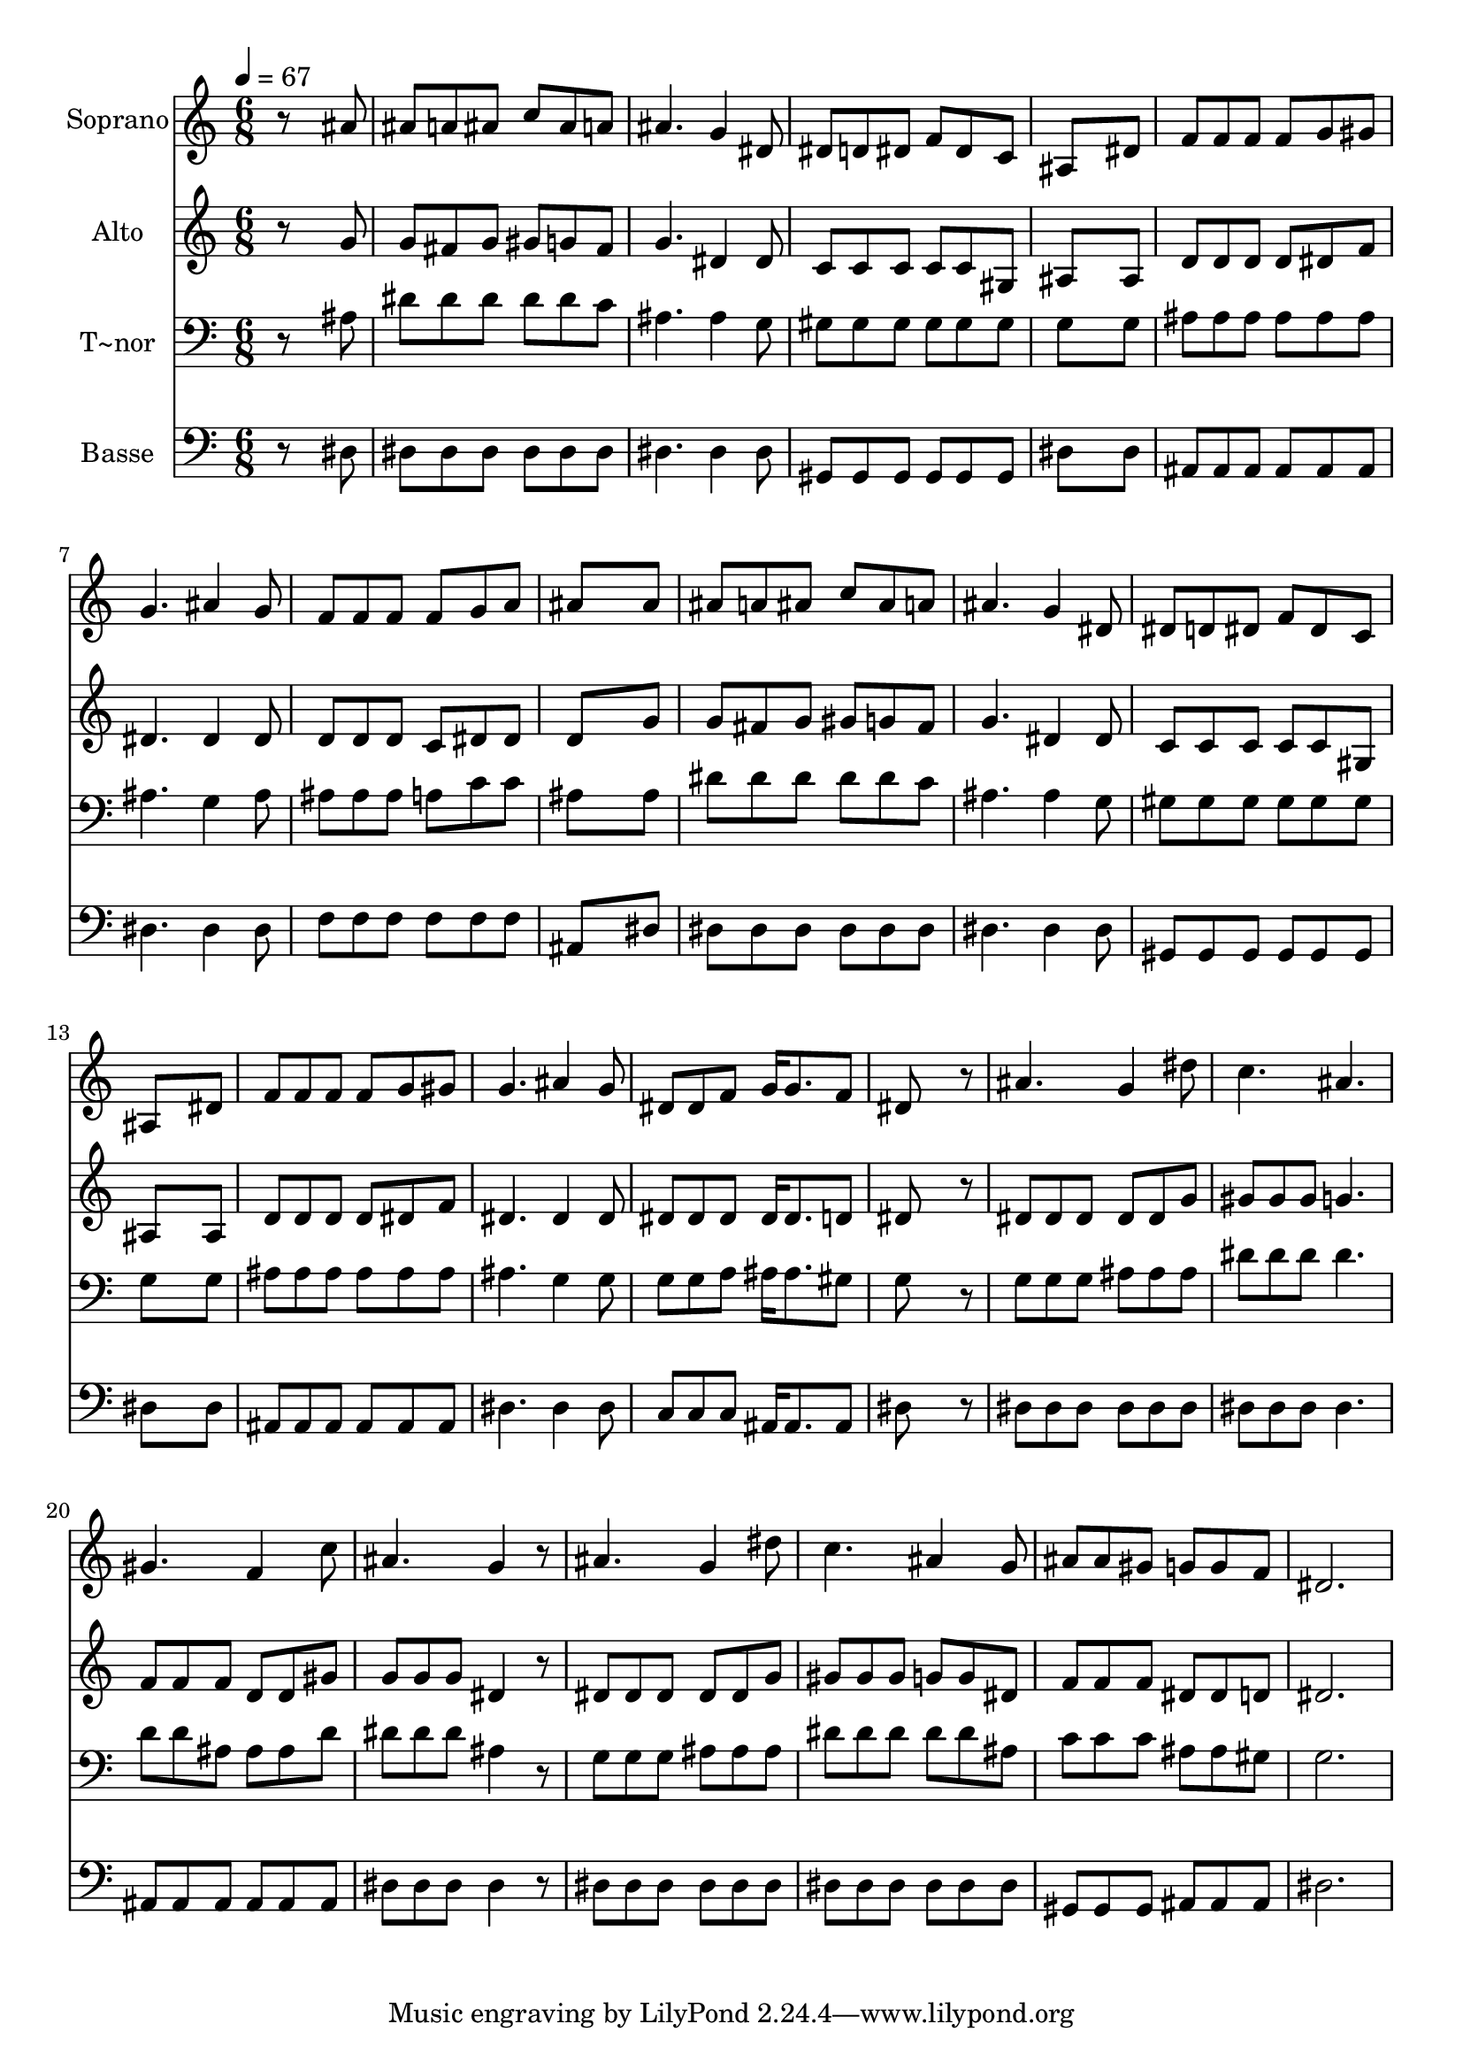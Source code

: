 % Lily was here -- automatically converted by /usr/bin/midi2ly from 542.mid
\version "2.14.0"

\layout {
  \context {
    \Voice
    \remove "Note_heads_engraver"
    \consists "Completion_heads_engraver"
    \remove "Rest_engraver"
    \consists "Completion_rest_engraver"
  }
}

trackAchannelA = {
  
  \time 6/8 
  
  \tempo 4 = 67 
  
}

trackA = <<
  \context Voice = voiceA \trackAchannelA
>>


trackBchannelA = {
  
  \set Staff.instrumentName = "Soprano"
  
}

trackBchannelB = \relative c {
  r8*5 ais''8 
  | % 2
  ais a ais c ais a 
  | % 3
  ais4. g4 dis8 
  | % 4
  dis d dis f dis c 
  | % 5
  ais8*5 dis8 
  | % 6
  f f f f g gis 
  | % 7
  g4. ais4 g8 
  | % 8
  f f f f g a 
  | % 9
  ais8*5 ais8 
  | % 10
  ais a ais c ais a 
  | % 11
  ais4. g4 dis8 
  | % 12
  dis d dis f dis c 
  | % 13
  ais8*5 dis8 
  | % 14
  f f f f g gis 
  | % 15
  g4. ais4 g8 
  | % 16
  dis dis f g16 g8. f8 
  | % 17
  dis8*5 r8 
  | % 18
  ais'4. g4 dis'8 
  | % 19
  c4. ais 
  | % 20
  gis f4 c'8 
  | % 21
  ais4. g4 r8 
  | % 22
  ais4. g4 dis'8 
  | % 23
  c4. ais4 g8 
  | % 24
  ais ais gis g g f 
  | % 25
  dis2. 
  | % 26
  
}

trackB = <<
  \context Voice = voiceA \trackBchannelA
  \context Voice = voiceB \trackBchannelB
>>


trackCchannelA = {
  
  \set Staff.instrumentName = "Alto"
  
}

trackCchannelC = \relative c {
  r8*5 g''8 
  | % 2
  g fis g gis g fis 
  | % 3
  g4. dis4 dis8 
  | % 4
  c c c c c gis 
  | % 5
  ais8*5 ais8 
  | % 6
  d d d d dis f 
  | % 7
  dis4. dis4 dis8 
  | % 8
  d d d c dis dis 
  | % 9
  d8*5 g8 
  | % 10
  g fis g gis g fis 
  | % 11
  g4. dis4 dis8 
  | % 12
  c c c c c gis 
  | % 13
  ais8*5 ais8 
  | % 14
  d d d d dis f 
  | % 15
  dis4. dis4 dis8 
  | % 16
  dis dis dis dis16 dis8. d8 
  | % 17
  dis8*5 r8 
  | % 18
  dis dis dis dis dis g 
  | % 19
  gis gis gis g4. 
  | % 20
  f8 f f d d gis 
  | % 21
  g g g dis4 r8 
  | % 22
  dis dis dis dis dis g 
  | % 23
  gis gis gis g g dis 
  | % 24
  f f f dis dis d 
  | % 25
  dis2. 
  | % 26
  
}

trackC = <<
  \context Voice = voiceA \trackCchannelA
  \context Voice = voiceB \trackCchannelC
>>


trackDchannelA = {
  
  \set Staff.instrumentName = "T~nor"
  
}

trackDchannelC = \relative c {
  r8*5 ais'8 
  | % 2
  dis dis dis dis dis c 
  | % 3
  ais4. ais4 g8 
  | % 4
  gis gis gis gis gis gis 
  | % 5
  g8*5 g8 
  | % 6
  ais ais ais ais ais ais 
  | % 7
  ais4. g4 ais8 
  | % 8
  ais ais ais a c c 
  | % 9
  ais8*5 ais8 
  | % 10
  dis dis dis dis dis c 
  | % 11
  ais4. ais4 g8 
  | % 12
  gis gis gis gis gis gis 
  | % 13
  g8*5 g8 
  | % 14
  ais ais ais ais ais ais 
  | % 15
  ais4. g4 g8 
  | % 16
  g g a ais16 ais8. gis8 
  | % 17
  g8*5 r8 
  | % 18
  g g g ais ais ais 
  | % 19
  dis dis dis dis4. 
  | % 20
  d8 d ais ais ais d 
  | % 21
  dis dis dis ais4 r8 
  | % 22
  g g g ais ais ais 
  | % 23
  dis dis dis dis dis ais 
  | % 24
  c c c ais ais gis 
  | % 25
  g2. 
  | % 26
  
}

trackD = <<

  \clef bass
  
  \context Voice = voiceA \trackDchannelA
  \context Voice = voiceB \trackDchannelC
>>


trackEchannelA = {
  
  \set Staff.instrumentName = "Basse"
  
}

trackEchannelC = \relative c {
  r8*5 dis8 
  | % 2
  dis dis dis dis dis dis 
  | % 3
  dis4. dis4 dis8 
  | % 4
  gis, gis gis gis gis gis 
  | % 5
  dis'8*5 dis8 
  | % 6
  ais ais ais ais ais ais 
  | % 7
  dis4. dis4 dis8 
  | % 8
  f f f f f f 
  | % 9
  ais,8*5 dis8 
  | % 10
  dis dis dis dis dis dis 
  | % 11
  dis4. dis4 dis8 
  | % 12
  gis, gis gis gis gis gis 
  | % 13
  dis'8*5 dis8 
  | % 14
  ais ais ais ais ais ais 
  | % 15
  dis4. dis4 dis8 
  | % 16
  c c c ais16 ais8. ais8 
  | % 17
  dis8*5 r8 
  | % 18
  dis dis dis dis dis dis 
  | % 19
  dis dis dis dis4. 
  | % 20
  ais8 ais ais ais ais ais 
  | % 21
  dis dis dis dis4 r8 
  | % 22
  dis dis dis dis dis dis 
  | % 23
  dis dis dis dis dis dis 
  | % 24
  gis, gis gis ais ais ais 
  | % 25
  dis2. 
  | % 26
  
}

trackE = <<

  \clef bass
  
  \context Voice = voiceA \trackEchannelA
  \context Voice = voiceB \trackEchannelC
>>


\score {
  <<
    \context Staff=trackB \trackA
    \context Staff=trackB \trackB
    \context Staff=trackC \trackA
    \context Staff=trackC \trackC
    \context Staff=trackD \trackA
    \context Staff=trackD \trackD
    \context Staff=trackE \trackA
    \context Staff=trackE \trackE
  >>
  \layout {}
  \midi {}
}
